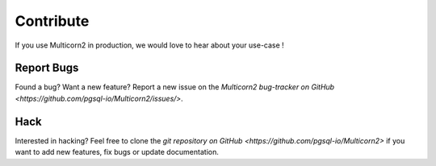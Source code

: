 ************
 Contribute
************

If you use Multicorn2 in production, we would love to hear about your use-case !


Report Bugs
===========

Found a bug? Want a new feature? Report a new issue on the  `Multicorn2
bug-tracker on GitHub <https://github.com/pgsql-io/Multicorn2/issues/>`.


Hack
====

Interested in hacking? Feel free to clone the `git repository on
GitHub <https://github.com/pgsql-io/Multicorn2>` if you want to add new features, fix bugs or update documentation.
